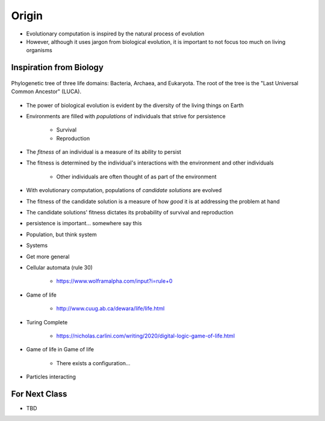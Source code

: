 ******
Origin
******

* Evolutionary computation is inspired by the natural process of evolution
* However, although it uses jargon from biological evolution, it is important to not focus too much on living organisms



Inspiration from Biology
========================

.. figure:: Phylogenetic_tree.png
    :width: 500 px
    :align: center
    :target: https://en.wikipedia.org/wiki/Tree_of_life_(biology)

    Phylogenetic tree of three life domains: Bacteria, Archaea, and Eukaryota. The root of the tree is the "Last
    Universal Common Ancestor" (LUCA).


* The power of biological evolution is evident by the diversity of the living things on Earth
* Environments are filled with *populations* of individuals that strive for persistence

    * Survival
    * Reproduction


* The *fitness* of an individual is a measure of its ability to persist
* The fitness is determined by the individual's interactions with the environment and other individuals

    * Other individuals are often thought of as part of the environment


* With evolutionary computation, populations of *candidate solutions* are evolved
* The fitness of the candidate solution is a measure of how *good* it is at addressing the problem at hand
* The candidate solutions' fitness dictates its probability of survival and reproduction








* persistence is important... somewhere say this


* Population, but think system


* Systems


* Get more general
* Cellular automata (rule 30)

    * https://www.wolframalpha.com/input?i=rule+0


* Game of life

    * http://www.cuug.ab.ca/dewara/life/life.html


* Turing Complete

    * https://nicholas.carlini.com/writing/2020/digital-logic-game-of-life.html


* Game of life in Game of life

    * There exists a configuration...



* Particles interacting



For Next Class
==============

* TBD
